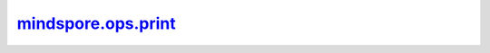 mindspore.ops.print_
====================

.. py:function:: mindspore.ops.print_(*input_x)

    将输入数据进行打印输出。

    默认打印在屏幕上。也可以保存在文件中，通过 `context` 设置 `print_file_path` 参数。一旦设置，输出将保存在指定文件中。通过函数 :func:`mindspore.parse_print` 可以重新加载数据。获取更多信息，请查看 :func:`mindspore.context.set_context` 和 :func:`mindspore.parse_print` 。

    .. note::
        在PyNative模式下，请使用Python print函数。在Ascend平台上的Graph模式下，bool、int和float将被转换为Tensor进行打印，str保持不变。
        该方法用于代码调试。当同时print大量数据时，为了保证主进程不受影响，可能会丢失一些数据。如果需要记录完整数据，推荐使用 `Summary` 功能，具体可查看
        `Summary <https://www.mindspore.cn/mindinsight/docs/zh-CN/master/summary_record.html?highlight=summary#>`_ 。

    参数：
        - **input_x** (Union[Tensor, bool, int, float, str]) - print_的输入。支持多个输入，用'，'分隔。

    返回：
        无效返回值，应忽略。

    异常：
        - **TypeError** - `input_x` 不是Tensor、bool、int、float或str。
